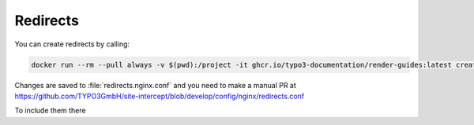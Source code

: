 ..  _redirects:

=========
Redirects
=========

You can create redirects by calling:

..  code-block:: bash

    docker run --rm --pull always -v $(pwd):/project -it ghcr.io/typo3-documentation/render-guides:latest create-redirects-from-git -b 8faf68f9b0d2a6037c86300536eca52287150b43

Changes are saved to :file:`redirects.nginx.conf` and you need to make a manual PR at 
https://github.com/TYPO3GmbH/site-intercept/blob/develop/config/nginx/redirects.conf

To include them there
